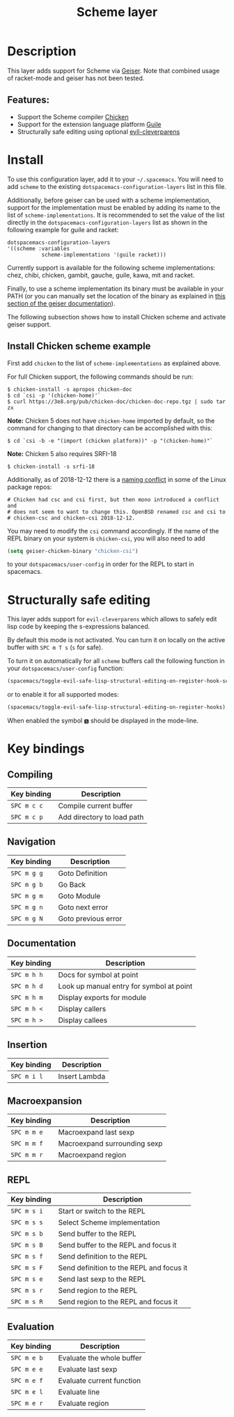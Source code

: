 #+TITLE: Scheme layer

#+TAGS: dsl|layer|lisp|programming

* Table of Contents                     :TOC_5_gh:noexport:
- [[#description][Description]]
  - [[#features][Features:]]
- [[#install][Install]]
  - [[#install-chicken-scheme-example][Install Chicken scheme example]]
- [[#structurally-safe-editing][Structurally safe editing]]
- [[#key-bindings][Key bindings]]
  - [[#compiling][Compiling]]
  - [[#navigation][Navigation]]
  - [[#documentation][Documentation]]
  - [[#insertion][Insertion]]
  - [[#macroexpansion][Macroexpansion]]
  - [[#repl][REPL]]
  - [[#evaluation][Evaluation]]

* Description
This layer adds support for Scheme via [[http://geiser.nongnu.org][Geiser]]. Note that combined usage of racket-mode and geiser has not been tested.

** Features:
- Support the Scheme compiler [[https://www.call-cc.org/][Chicken]]
- Support for the extension language platform [[https://www.gnu.org/software/guile/][Guile]]
- Structurally safe editing using optional [[https://github.com/luxbock/evil-cleverparens][evil-cleverparens]]

* Install
To use this configuration layer, add it to your =~/.spacemacs=. You will need to
add =scheme= to the existing =dotspacemacs-configuration-layers= list in this
file.

Additionally, before geiser can be used with a scheme implementation, support
for the implementation must be enabled by adding its name to the list of
=scheme-implementations=. It is recommended to set the value of the list
directly in the =dotspacemacs-configuration-layers= list as shown in the
following example for guile and racket:

#+begin_src elisp
  dotspacemacs-configuration-layers
  '((scheme :variables
             scheme-implementations '(guile racket)))
#+end_src

Currently support is available for the following scheme implementations:
chez, chibi, chicken, gambit, gauche, guile, kawa, mit and racket.

Finally, to use a scheme implementation its binary must be available in your
PATH (or you can manually set the location of the binary as explained in [[https://nongnu.org/geiser/geiser_3.html][this
section of the geiser documentation]]).

The following subsection shows how to install Chicken scheme and activate geiser
support.

** Install Chicken scheme example

First add =chicken= to the list of =scheme-implementations= as explained above.
   
For full Chicken support, the following commands should be run:

#+BEGIN_SRC shell
  $ chicken-install -s apropos chicken-doc
  $ cd `csi -p '(chicken-home)'`
  $ curl https://3e8.org/pub/chicken-doc/chicken-doc-repo.tgz | sudo tar zx
#+END_SRC

*Note:* Chicken 5 does not have =chicken-home= imported by default,
so the command for changing to that directory can be accomplished with this:

#+BEGIN_SRC shell
  $ cd `csi -b -e "(import (chicken platform))" -p "(chicken-home)"`
#+END_SRC

*Note:* Chicken 5 also requires SRFI-18

#+BEGIN_SRC shell
  $ chicken-install -s srfi-18
#+END_SRC

Additionally, as of 2018-12-12 there is a [[https://git.archlinux.org/svntogit/community.git/commit/trunk?h=packages/chicken&id=8b9a65eb88d899f7c9c78b56bba5bea5cdba534a][naming conflict]]
in some of the Linux package repos:

#+BEGIN_EXAMPLE
  # Chicken had csc and csi first, but then mono introduced a conflict and
  # does not seem to want to change this. OpenBSD renamed csc and csi to
  # chicken-csc and chicken-csi 2018-12-12.
#+END_EXAMPLE

You may need to modify the =csi= command accordingly. If the name of the
REPL binary on your system is =chicken-csi=, you will also need to add

#+BEGIN_SRC emacs-lisp
  (setq geiser-chicken-binary "chicken-csi")
#+END_SRC

to your =dotspacemacs/user-config= in order for the REPL to start in spacemacs.

* Structurally safe editing
This layer adds support for =evil-cleverparens= which allows to safely edit
lisp code by keeping the s-expressions balanced.

By default this mode is not activated. You can turn it on locally on the active
buffer with ~SPC m T s~ (=s= for safe).

To turn it on automatically for all =scheme= buffers call the following
function in your =dotspacemacs/user-config= function:

#+BEGIN_SRC emacs-lisp
  (spacemacs/toggle-evil-safe-lisp-structural-editing-on-register-hook-scheme-mode)
#+END_SRC

or to enable it for all supported modes:

#+BEGIN_SRC emacs-lisp
  (spacemacs/toggle-evil-safe-lisp-structural-editing-on-register-hooks)
#+END_SRC

When enabled the symbol =🆂= should be displayed in the mode-line.

* Key bindings
** Compiling

| Key binding | Description                |
|-------------+----------------------------|
| ~SPC m c c~ | Compile current buffer     |
| ~SPC m c p~ | Add directory to load path |

** Navigation

| Key binding | Description         |
|-------------+---------------------|
| ~SPC m g g~ | Goto Definition     |
| ~SPC m g b~ | Go Back             |
| ~SPC m g m~ | Goto Module         |
| ~SPC m g n~ | Goto next error     |
| ~SPC m g N~ | Goto previous error |

** Documentation

| Key binding | Description                              |
|-------------+------------------------------------------|
| ~SPC m h h~ | Docs for symbol at point                 |
| ~SPC m h d~ | Look up manual entry for symbol at point |
| ~SPC m h m~ | Display exports for module               |
| ~SPC m h <~ | Display callers                          |
| ~SPC m h >~ | Display callees                          |

** Insertion

| Key binding | Description   |
|-------------+---------------|
| ~SPC m i l~ | Insert Lambda |

** Macroexpansion

| Key binding | Description                  |
|-------------+------------------------------|
| ~SPC m m e~ | Macroexpand last sexp        |
| ~SPC m m f~ | Macroexpand surrounding sexp |
| ~SPC m m r~ | Macroexpand region           |

** REPL

| Key binding | Description                              |
|-------------+------------------------------------------|
| ~SPC m s i~ | Start or switch to the REPL              |
| ~SPC m s s~ | Select Scheme implementation             |
| ~SPC m s b~ | Send buffer to the REPL                  |
| ~SPC m s B~ | Send buffer to the REPL and focus it     |
| ~SPC m s f~ | Send definition to the REPL              |
| ~SPC m s F~ | Send definition to the REPL and focus it |
| ~SPC m s e~ | Send last sexp to the REPL               |
| ~SPC m s r~ | Send region to the REPL                  |
| ~SPC m s R~ | Send region to the REPL and focus it     |

** Evaluation

| Key binding | Description               |
|-------------+---------------------------|
| ~SPC m e b~ | Evaluate the whole buffer |
| ~SPC m e e~ | Evaluate last sexp        |
| ~SPC m e f~ | Evaluate current function |
| ~SPC m e l~ | Evaluate line             |
| ~SPC m e r~ | Evaluate region           |
